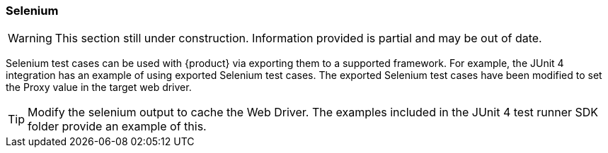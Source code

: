 [[tg_Selenum]]
=== Selenium

WARNING: This section still under construction.
Information provided is partial and may be out of date.

Selenium test cases can be used with {product} via exporting them to a supported framework.
For example, the JUnit 4 integration has an example of using exported Selenium test cases.
The exported Selenium test cases have been modified to set the Proxy value in the target
web driver.

TIP: Modify the selenium output to cache the Web Driver.  The examples included in the JUnit 4 test runner
SDK folder provide an example of this.
